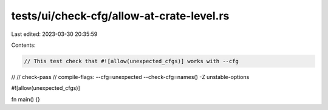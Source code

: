 tests/ui/check-cfg/allow-at-crate-level.rs
==========================================

Last edited: 2023-03-30 20:35:59

Contents:

.. code-block:: rs

    // This test check that #![allow(unexpected_cfgs)] works with --cfg
//
// check-pass
// compile-flags: --cfg=unexpected --check-cfg=names() -Z unstable-options

#![allow(unexpected_cfgs)]

fn main() {}


